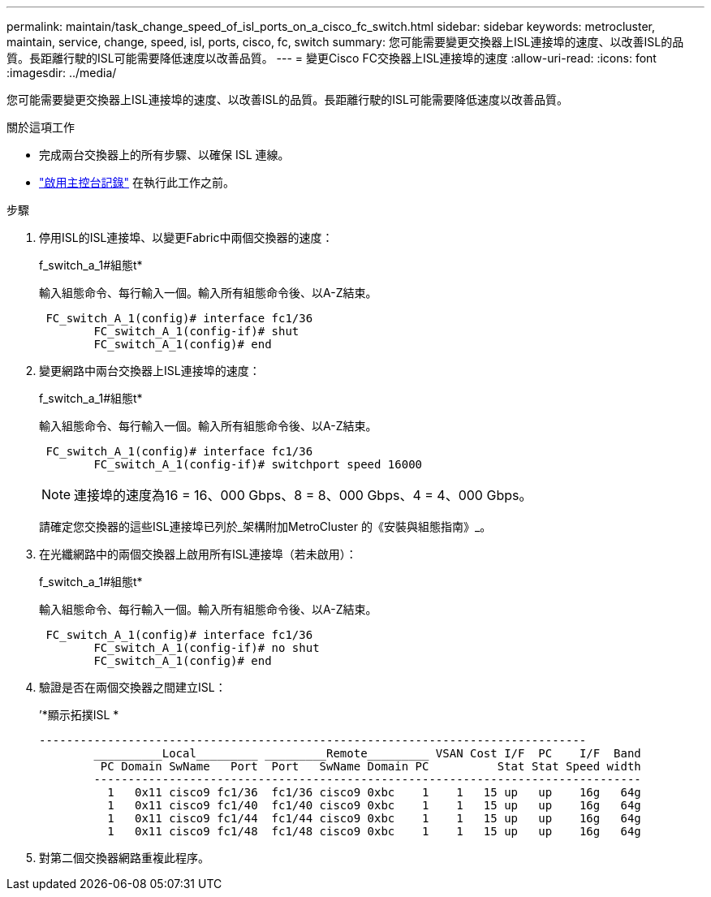 ---
permalink: maintain/task_change_speed_of_isl_ports_on_a_cisco_fc_switch.html 
sidebar: sidebar 
keywords: metrocluster, maintain, service, change, speed, isl, ports, cisco, fc, switch 
summary: 您可能需要變更交換器上ISL連接埠的速度、以改善ISL的品質。長距離行駛的ISL可能需要降低速度以改善品質。 
---
= 變更Cisco FC交換器上ISL連接埠的速度
:allow-uri-read: 
:icons: font
:imagesdir: ../media/


[role="lead"]
您可能需要變更交換器上ISL連接埠的速度、以改善ISL的品質。長距離行駛的ISL可能需要降低速度以改善品質。

.關於這項工作
* 完成兩台交換器上的所有步驟、以確保 ISL 連線。
* link:enable-console-logging-before-maintenance.html["啟用主控台記錄"] 在執行此工作之前。


.步驟
. 停用ISL的ISL連接埠、以變更Fabric中兩個交換器的速度：
+
f_switch_a_1#組態t*

+
輸入組態命令、每行輸入一個。輸入所有組態命令後、以A-Z結束。

+
[listing]
----

 FC_switch_A_1(config)# interface fc1/36
	FC_switch_A_1(config-if)# shut
	FC_switch_A_1(config)# end
----
. 變更網路中兩台交換器上ISL連接埠的速度：
+
f_switch_a_1#組態t*

+
輸入組態命令、每行輸入一個。輸入所有組態命令後、以A-Z結束。

+
[listing]
----

 FC_switch_A_1(config)# interface fc1/36
	FC_switch_A_1(config-if)# switchport speed 16000
----
+

NOTE: 連接埠的速度為16 = 16、000 Gbps、8 = 8、000 Gbps、4 = 4、000 Gbps。

+
請確定您交換器的這些ISL連接埠已列於_架構附加MetroCluster 的《安裝與組態指南》_。

. 在光纖網路中的兩個交換器上啟用所有ISL連接埠（若未啟用）：
+
f_switch_a_1#組態t*

+
輸入組態命令、每行輸入一個。輸入所有組態命令後、以A-Z結束。

+
[listing]
----

 FC_switch_A_1(config)# interface fc1/36
	FC_switch_A_1(config-if)# no shut
	FC_switch_A_1(config)# end
----
. 驗證是否在兩個交換器之間建立ISL：
+
’*顯示拓撲ISL *

+
[listing]
----
--------------------------------------------------------------------------------
	__________Local_________ _________Remote_________ VSAN Cost I/F  PC    I/F  Band
	 PC Domain SwName   Port  Port   SwName Domain PC          Stat Stat Speed width
	--------------------------------------------------------------------------------
	  1   0x11 cisco9 fc1/36  fc1/36 cisco9 0xbc    1    1   15 up   up    16g   64g
	  1   0x11 cisco9 fc1/40  fc1/40 cisco9 0xbc    1    1   15 up   up    16g   64g
	  1   0x11 cisco9 fc1/44  fc1/44 cisco9 0xbc    1    1   15 up   up    16g   64g
	  1   0x11 cisco9 fc1/48  fc1/48 cisco9 0xbc    1    1   15 up   up    16g   64g
----
. 對第二個交換器網路重複此程序。

